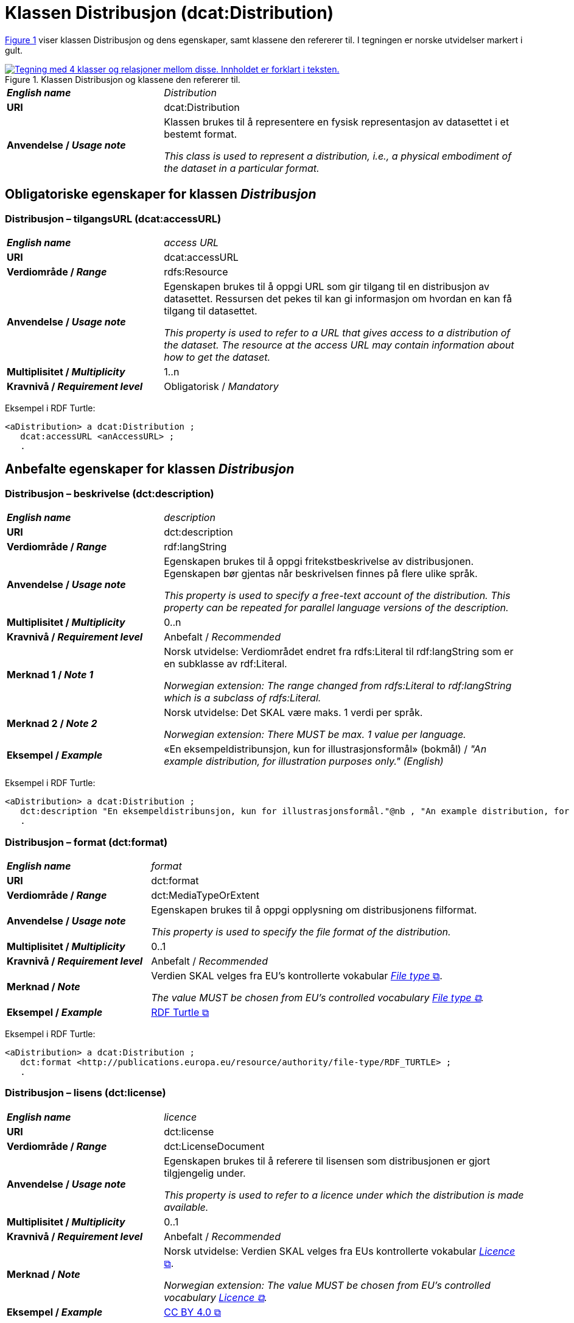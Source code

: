 = Klassen Distribusjon (dcat:Distribution) [[Distribusjon]]

:xrefstyle: short

<<diagram-Klassen-Distribusjon>> viser klassen Distribusjon og dens egenskaper, samt klassene den refererer til. I tegningen er norske utvidelser markert i gult.  

[[diagram-Klassen-Distribusjon]]
.Klassen Distribusjon og klassene den refererer til.
[link=images/Klassen-Distribusjon.png]
image::images/Klassen-Distribusjon.png[alt="Tegning med 4 klasser og relasjoner mellom disse. Innholdet er forklart i teksten."]

:xrefstyle: full

[cols="30s,70d"]
|===
| _English name_ | _Distribution_
| URI | dcat:Distribution
| Anvendelse / _Usage note_ | Klassen brukes til å representere en fysisk representasjon av datasettet i et bestemt format.

_This class is used to represent a distribution, i.e., a physical embodiment of the dataset in a particular format._
|===


== Obligatoriske egenskaper for klassen _Distribusjon_ [[Distribusjon-obligatoriske-egenskaper]]

=== Distribusjon – tilgangsURL (dcat:accessURL) [[Distribusjon-tilgangsurl]]

[cols="30s,70d"]
|===
| _English name_ | _access URL_
| URI | dcat:accessURL
| Verdiområde / _Range_ | rdfs:Resource
| Anvendelse / _Usage note_ | Egenskapen brukes til å oppgi URL som gir tilgang til en distribusjon av datasettet. Ressursen det pekes til kan gi informasjon om hvordan en kan få tilgang til datasettet.

_This property is used to refer to a URL that gives access to a distribution of the dataset. The resource at the access URL may contain information about how to get the dataset._
| Multiplisitet / _Multiplicity_ | 1..n
| Kravnivå / _Requirement level_ | Obligatorisk / _Mandatory_
|===

Eksempel i RDF Turtle:
-----
<aDistribution> a dcat:Distribution ; 
   dcat:accessURL <anAccessURL> ; 
   .
-----

== Anbefalte egenskaper for klassen _Distribusjon_ [[Distribusjon-anbefalte-egenskaper]]

=== Distribusjon – beskrivelse (dct:description) [[Distribusjon-beskrivelse]]

[cols="30s,70d"]
|===
| _English name_ | _description_
| URI | dct:description
| Verdiområde / _Range_ | rdf:langString
| Anvendelse / _Usage note_ | Egenskapen brukes til å oppgi fritekstbeskrivelse av distribusjonen. Egenskapen bør gjentas når beskrivelsen finnes på flere ulike språk.

_This property is used to specify a free-text account of the distribution. This property can be repeated for parallel language versions of the description._
| Multiplisitet / _Multiplicity_ | 0..n
| Kravnivå / _Requirement level_ | Anbefalt / _Recommended_
| Merknad 1 / _Note 1_ | Norsk utvidelse: Verdiområdet endret fra rdfs:Literal til rdf:langString som er en subklasse av rdf:Literal. 

__Norwegian extension: The range changed from rdfs:Literal to rdf:langString which is a subclass of rdfs:Literal.__
| Merknad 2 / _Note 2_ | Norsk utvidelse: Det SKAL være maks. 1 verdi per språk. 

__Norwegian extension: There MUST be max. 1 value per language.__
| Eksempel / _Example_ | «En eksempeldistribunsjon, kun for illustrasjonsformål» (bokmål) / __"An example distribution, for illustration purposes only." (English)__
|===

Eksempel i RDF Turtle:
-----
<aDistribution> a dcat:Distribution ; 
   dct:description "En eksempeldistribunsjon, kun for illustrasjonsformål."@nb , "An example distribution, for illustration purposes only."@en ; 
   .
-----

=== Distribusjon – format (dct:format) [[Distribusjon-format]]

[cols="30s,70d"]
|===
| _English name_ | _format_
| URI | dct:format
| Verdiområde / _Range_ | dct:MediaTypeOrExtent
| Anvendelse / _Usage note_ | Egenskapen brukes til å oppgi opplysning om distribusjonens filformat. 

_This property is used to specify the file format of the distribution._
| Multiplisitet / _Multiplicity_ | 0..1
| Kravnivå / _Requirement level_ | Anbefalt / _Recommended_
| Merknad / _Note_ | Verdien SKAL velges fra EU's kontrollerte vokabular https://op.europa.eu/en/web/eu-vocabularies/concept-scheme/-/resource?uri=http://publications.europa.eu/resource/authority/file-type[__File type__ &#x29C9;, window="_blank", role="ext-link"].

__The value MUST be chosen from EU's controlled vocabulary https://op.europa.eu/en/web/eu-vocabularies/concept-scheme/-/resource?uri=http://publications.europa.eu/resource/authority/file-type[File type &#x29C9;, window="_blank", role="ext-link"].__
| Eksempel / _Example_ | https://op.europa.eu/en/web/eu-vocabularies/concept/-/resource?uri=http://publications.europa.eu/resource/authority/file-type/RDF_TURTLE[RDF Turtle &#x29C9;, window="_blank", role="ext-link"]
|===

Eksempel i RDF Turtle:
-----
<aDistribution> a dcat:Distribution ; 
   dct:format <http://publications.europa.eu/resource/authority/file-type/RDF_TURTLE> ; 
   .
-----

=== Distribusjon – lisens (dct:license) [[Distribusjon-lisens]]

[cols="30s,70d"]
|===
| _English name_ | _licence_
| URI | dct:license
| Verdiområde / _Range_ | dct:LicenseDocument
| Anvendelse / _Usage note_ | Egenskapen brukes til å referere til lisensen som distribusjonen er gjort tilgjengelig under.

_This property is used to refer to a licence under which the distribution is made available._
| Multiplisitet / _Multiplicity_ | 0..1
| Kravnivå / _Requirement level_ | Anbefalt / _Recommended_
| Merknad / _Note_ | Norsk utvidelse: Verdien SKAL velges fra EUs kontrollerte vokabular https://op.europa.eu/en/web/eu-vocabularies/concept-scheme/-/resource?uri=http://publications.europa.eu/resource/authority/licence[__Licence__ &#x29C9;, window="_blank", role="ext-link"].

__Norwegian extension: The value MUST be chosen from EU's controlled vocabulary https://op.europa.eu/en/web/eu-vocabularies/concept-scheme/-/resource?uri=http://publications.europa.eu/resource/authority/licence[Licence &#x29C9;, window="_blank", role="ext-link"].__
| Eksempel / _Example_ | https://op.europa.eu/en/web/eu-vocabularies/concept/-/resource?uri=http://publications.europa.eu/resource/authority/licence/CC_BY_4_0[CC BY 4.0 &#x29C9;, window="_blank", role="ext-link"]
|===

Eksempel i RDF Turtle:
-----
<aDistribution> a dcat:Distribution ; 
   dct:license <http://publications.europa.eu/resource/authority/licence/CC_BY_4_0> ; 
   .
-----

=== Distribusjon – status (adms:status) [[Distribusjon-status]]

[cols="30s,70d"]
|===
| _English name_ | _status_
| URI | adms:status
| Verdiområde / _Range_ | skos:Concept
| Anvendelse / _Usage note_ | Egenskapen brukes til å oppgi distribusjonens modenhet.

_This property is used to specify the status of the distribution in the context of maturity lifecycle._
| Multiplisitet / _Multiplicity_ | 0..1
| Kravnivå / _Requirement level_ | Anbefalt / _Recommended_
| Merknad 1 / _Note 1_ | Verdien SKAL velges fra EU's kontrollerte vokabular https://op.europa.eu/en/web/eu-vocabularies/concept-scheme/-/resource?uri=http://publications.europa.eu/resource/authority/distribution-status[__Distribution status__ &#x29C9;, window="_blank", role="ext-link"].

__The value MUST be chosen from EU's controlled vocabulary https://op.europa.eu/en/web/eu-vocabularies/concept-scheme/-/resource?uri=http://publications.europa.eu/resource/authority/distribution-status[Distribution status &#x29C9;, window="_blank", role="ext-link"].__
| Merknad 2 / _Note 2_ | Norsk utvidelse: Kravnivået endret fra valgfri til anbefalt, fordi status på distribusjon er viktig å vite når man skal vurdere om en distribusjon skal/kan brukes.

_Norwegian extension: The requirement level changed from optional to recommended._
| Eksempel / _Example_ | https://op.europa.eu/en/web/eu-vocabularies/concept/-/resource?uri=http://publications.europa.eu/resource/authority/distribution-status/COMPLETED[ferdigstilt &#x29C9;, window="_blank", role="ext-link"]
|===

Eksempel i RDF Turtle:
-----
<aDistribution> a dcat:Distribution ; 
   adms:status <http://publications.europa.eu/resource/authority/distribution-status/COMPLETED> ; 
   .
-----

=== Distribusjon – tilgjengelighet (dcatap:availability) [[Distribusjon-tilgjengelighet]]

[cols="30s,70d"]
|===
| _English name_ | _availability_
| URI | dcatap:availability
| Verdiområde / _Range_ | skos:Concept
| Anvendelse / _Usage note_ | Egenskapen brukes til å angi hvor lenge det er planlagt å holde distribusjonen av datasettet tilgjengelig.

_This property is used to specify how long it is planned to keep the distribution of the dataset available._
| Multiplisitet / _Multiplicity_ | 0..1
| Kravnivå / _Requirement level_ | Anbefalt / _Recommended_
| Merknad / _Note_ | Verdien SKAL velges fra EU's kontrollerte vokabular https://op.europa.eu/en/web/eu-vocabularies/concept-scheme/-/resource?uri=http://publications.europa.eu/resource/authority/planned-availability[__Planned availability__ &#x29C9;, window="_blank", role="ext-link"].

__The value MUST be chosen from EU's controlled vocabulary https://op.europa.eu/en/web/eu-vocabularies/concept-scheme/-/resource?uri=http://publications.europa.eu/resource/authority/planned-availability[Planned availability &#x29C9;, window="_blank", role="ext-link"].__
| Eksempel / _Example_ | https://op.europa.eu/en/web/eu-vocabularies/concept/-/resource?uri=http://publications.europa.eu/resource/authority/planned-availability/STABLE[stabil &#x29C9;, window="_blank", role="ext-link"]
|===

Eksempel i RDF Turtle:
-----
<aDistribution> a dcat:Distribution ; 
   dcatap:availability <http://publications.europa.eu/resource/authority/planned-availability/STABLE> ; 
   .
-----

== Valgfrie egenskaper for klassen _Distribusjon_ [[Distribusjon-valgfrie-egenskaper]]

=== Distribusjon – dokumentasjon (foaf:page) [[Distribusjon-dokumentasjon]]

[cols="30s,70d"]
|===
| _English name_ | _documentation_
| URI | foaf:page
| Verdiområde / _Range_ | foaf:Document
| Anvendelse / _Usage note_ | Egenskapen brukes til å referere til en side eller et dokument som beskriver distribusjonen.

_This property is used to refer to a page or document about this distribution._
| Multiplisitet / _Multiplicity_ | 0..n
| Kravnivå / _Requirement level_ | Valgfri / _Optional_
|===

=== Distribusjon – endringsdato (dct:modified) [[Distribusjon-endringsdato]]

[cols="30s,70d"]
|===
| _English name_ | _modification date_
| URI | dct:modified
| Verdiområde / _Range_ | xsd:date or xsd:dateTime
| Anvendelse / _Usage note_ | Egenskapen brukes til å oppgi dato for siste endring av distribusjonen.

_This property is used to specify the most recent date on which the distribution was changed or modified._
| Multiplisitet / _Multiplicity_ | 0..1
| Kravnivå / _Requirement level_ | Valgfri / _Optional_
| Merknad / _Note_ | Norsk utvidelse: Verdiområdet er eksplisitt spesifisert som `xsd:date or xsd:dateTime`, istedenfor å referere til den generiske datatype Temporal literal.  

_Norwegian extension: The range is explicitly specified as `xsd:date or xsd:dateTime`, instead of referring to the generic datatype Temporal Literal._ 
|===

=== Distribusjon – filstørrelse (dcat:byteSize) [[Distribusjon-filstørrelse]]

[cols="30s,70d"]
|===
| _English name_ | _byte size_
| URI | dcat:byteSize
| Verdiområde / _Range_ | xsd:nonNegativeInteger
| Anvendelse / _Usage note_ | Egenskapen brukes til å oppgi distribusjonens størrelse oppgitt i bytes.

_This property is used to specify the size of a distribution in bytes._
| Multiplisitet / _Multiplicity_ | 0..1
| Kravnivå / _Requirement level_ | Valgfri / _Optional_
|===

=== Distribusjon – gjeldende lovgivning (dcatap:applicableLegislation) [[Distribusjon-gjeldendeLovgivning]]

[cols="30s,70"]
|===
| _English name_ | _applicable legislation_
| URI | dcatap:applicableLegislation
| Verdiområde / _Range_ | <<RegulativRessurs, eli:LegalResource>>
| Anvendelse / _Usage note_ | Egenskapen brukes til å referere til lovgivningen som gir mandat til opprettelse eller forvaltning av distribusjonen.

_This property is used to refer to the legislation that mandates the creation or management of the distribution._
| Multiplisitet / _Multiplicity_ | 0..n
| Kravnivå / _Requirement level_ | Valgfri / _Optional_
|===

=== Distribusjon – i samsvar med (dct:conformsTo) [[Distribusjon-i-samsvar-med]]

[cols="30s,70d"]
|===
| _English name_ | _linked schemas_
| URI | dct:conformsTo
| Verdiområde / _Range_ | <<Standard, dct:Standard>>
| Anvendelse / _Usage note_ | Egenskapen brukes til å referere til et etablert skjema som distribusjonen er i samsvar med.

_This property is used to refer to an established schema to which the described distribution conforms._
| Multiplisitet / _Multiplicity_ | 0..n
| Kravnivå / _Requirement level_ | Valgfri / _Optional_
|===

=== Distribusjon – komprimeringsformat (dcat:compressFormat) [[Distribusjon-komprimeringsformat]]
[cols="30s,70d"]
|===
| _English name_ | _compression format_
| URI | dcat:compressFormat
| Verdiområde / _Range_ | dct:MediaType
| Anvendelse / _Usage note_ | Egenskapen brukes til å oppgi komprimeringsformatet for distribusjonen som dataene er i dersom de er i en komprimert form, f.eks. for å redusere størrelsen på den nedlastbare filen.   

_This property is used to specify the format of the file in which the data is contained in a compressed form, e.g. to reduce the size of the downloadable file._
| Multiplisitet / _Multiplicity_ | 0..1
| Kravnivå / _Requirement level_ | Valgfri / _Optional_
| Merknad / _Note_ | Norsk utvidelse: Verdien BØR velges fra EU's kontrollerte vokabular https://op.europa.eu/en/web/eu-vocabularies/concept-scheme/-/resource?uri=http://publications.europa.eu/resource/authority/file-type[__File type__ &#x29C9;, window="_blank", role="ext-link"]. 

__Norwegian extension: The value SHOULD be chosen from EU's controlled vocabulary https://op.europa.eu/en/web/eu-vocabularies/concept-scheme/-/resource?uri=http://publications.europa.eu/resource/authority/file-type[File type &#x29C9;, window="_blank", role="ext-link"].__
|===

=== Distribusjon – medietype (dcat:mediaType) [[Distribusjon-medietype]]
[cols="30s,70d"]
|===
| _English name_ | _media type_
| URI | dcat:mediaType
| Verdiområde / _Range_ | dct:MediaType
| Anvendelse / _Usage note_ | Egenskapen brukes til å referere til medietype av en distribusjon.

_This property is used to refer to the media type of the distribution as defined in the official register of media types managed by IANA._
| Multiplisitet / _Multiplicity_ | 0..1
| Kravnivå / _Requirement level_ | Valgfri / _Optional_
| Merknad / _Note_ | Verdien SKAL velges fra https://www.iana.org/assignments/media-types/media-types.xhtml[__IANA Media Types__ &#x29C9;, window="_blank", role="ext-link"].

NB! Navnerommet til IANA som returnerer RDF-ressurs, er `\https://www.w3.org/ns/iana/media-types/`, f.eks. `\https://www.w3.org/ns/iana/media-types/application/zip`.

__The value MUST be chosen from https://www.iana.org/assignments/media-types/media-types.xhtml[IANA Media Types &#x29C9;, window="_blank", role="ext-link"].__

__Note! The namespace for IANA that returns RDF resource, is `\https://www.w3.org/ns/iana/media-types/`, e.g. `\https://www.w3.org/ns/iana/media-types/application/zip`.__
|===

=== Distribusjon – nedlastningslenke (dcat:downloadURL) [[Distribusjon-nedlastningslenke]]

[cols="30s,70d"]
|===
| _English name_ | _download URL_
| URI | dcat:downloadURL
| Verdiområde / _Range_ | rdfs:Resource
| Anvendelse / _Usage note_ | Egenskapen brukes til å oppgi direktelenke (URL) til en nedlastbar fil i et gitt format.

_This property is used to specify a URL that is a direct link to a downloadable file in a given format._
| Multiplisitet / _Multiplicity_ | 0..n
| Kravnivå / _Requirement level_ | Valgfri / _Optional_
|===

=== Distribusjon – pakkeformat (dcat:packageFormat) [[Distribusjon-pakkeformat]]
[cols="30s,70d"]
|===
| _English name_ | _packaging format_
| URI | dcat:packageFormat
| Verdiområde / _Range_ | dct:MediaType
| Anvendelse / _Usage note_ | Egenskapen brukes til å referere til formatet til filen der en eller flere datafiler er gruppert sammen, f.eks. for å gjøre det mulig å laste ned et sett relaterte filer.

_This property is used to refer to the format of the file in which one or more data files are grouped together, e.g. to enable a set of related files to be downloaded together._
| Multiplisitet / _Multiplicity_ | 0..1
| Kravnivå / _Requirement level_ | Valgfri / _Optional_
| Merknad / _Note_ | Norsk utvidelse: Verdien BØR velges fra EU's kontrollerte vokabular https://op.europa.eu/en/web/eu-vocabularies/concept-scheme/-/resource?uri=http://publications.europa.eu/resource/authority/file-type[__File type__ &#x29C9;, window="_blank", role="ext-link"]. 

__Norwegian extension: The value SHOULD be chosen from EU's controlled vocabulary https://op.europa.eu/en/web/eu-vocabularies/concept-scheme/-/resource?uri=http://publications.europa.eu/resource/authority/file-type[File type &#x29C9;, window="_blank", role="ext-link"].__
|===

=== Distribusjon – policy (odrl:hasPolicy) [[Distribusjon-policy]]
[cols="30s,70d"]
|===
| _English name_ | _has policy_
| URI | odrl:hasPolicy
| Verdiområde / _Range_ | odrl:Policy
| Anvendelse / _Usage note_ | Egenskapen brukes til å referere til policyen som uttrykker rettighetene knyttet til distribusjonen hvis https://www.w3.org/ns/odrl/2/[ODRL-vokabularet &#x29C9;, window="_blank", role="ext-link"] brukes.

__This property is used to refer to the policy that describes the rights related to the distribution if using the https://www.w3.org/ns/odrl/2/[ODRL &#x29C9;, window="_blank", role="ext-link" vocabulary].__
| Multiplisitet / _Multiplicity_ | 0..1
| Kravnivå / _Requirement level_ | Valgfri / _Optional_
|===

=== Distribusjon – rettigheter (dct:rights) [[Distribusjon-rettigheter]]

[cols="30s,70d"]
|===
| _English name_ | _rights_
| URI | dct:rights
| Verdiområde / _Range_ | <<Rettighetserklæring, odrs:RightsStatement>>
| Anvendelse / _Usage note_ | Egenskapen brukes til å referere til en uttalelse som angir rettigheter knyttet til distribusjonen.

_This property is used to refer to a statement that specifies rights associated with the distribution._
| Multiplisitet / _Multiplicity_ | 0..1
| Kravnivå / _Requirement level_ | Valgfri / _Optional_
|===

=== Distribusjon – romlig oppløsning (dcat:spatialResolutionInMeters) [[Distribusjon-romlig-oppløsning]]
[cols="30s,70d"]
|===
| _English name_ | _spatial resolution_
| URI | dcat:spatialResolutionInMeters
| Verdiområde / _Range_ | xsd:decimal
| Anvendelse / _Usage note_ | Egenskapen brukes til å referere til den minste romlige oppløsningen for en datasettdistribusjon målt i meter.

_This property is used to refer to the minimum spatial separation resolvable in a dataset distribution, measured in meters._
| Multiplisitet / _Multiplicity_ | 0..1
| Kravnivå / _Requirement level_ | Valgfri / _Optional_
|===

=== Distribusjon – sjekksum (spdx:checksum) [[Distribusjon-sjekksum]]

[cols="30s,70d"]
|===
| _English name_ | _checksum_
| URI | spdx:checksum
| Verdiområde / _Range_ | <<Sjekksum, spdx:Checksum>>
| Anvendelse / _Usage note_ | Egenskapen brukes til å referere til sjekksuminformasjon (en mekanisme for å verifisere at innhold i en distribusjon ikke har endret seg). Sjekksummen er relatert til nedlastningslenken. 

_This property is used to refer to a mechanism that can be used to verify that the contents of a distribution have not changed. The checksum is related to the downloadURL._
| Multiplisitet / _Multiplicity_ | 0..1
| Kravnivå / _Requirement level_ | Valgfri / _Optional_
|===

=== Distribusjon – språk (dct:language) [[Distribusjon-språk]]

[cols="30s,70d"]
|===
| _English name_ | _language_
| URI | dct:language
| Verdiområde / _Range_ | dct:LinguisticSystem
| Anvendelse / _Usage note_ | Egenskapen brukes til å referere til språk som er brukt i distribusjonen.

_This property is used to refer to a language used in the distribution. This property can be repeated if the metadata is provided in multiple languages._
| Multiplisitet / _Multiplicity_ | 0..n
| Kravnivå / _Requirement level_ | Valgfri / _Optional_
| Merknad / _Note_ | Verdien SKAL velges fra EU's kontrollerte vokabular https://op.europa.eu/en/web/eu-vocabularies/concept-scheme/-/resource?uri=http://publications.europa.eu/resource/authority/language[__Language__ &#x29C9;, window="_blank", role="ext-link"].

__The value MUST be chosen from EU's controlled vocabulary https://op.europa.eu/en/web/eu-vocabularies/concept-scheme/-/resource?uri=http://publications.europa.eu/resource/authority/language[Language &#x29C9;, window="_blank", role="ext-link"].__
|===

=== Distribusjon – tidsoppløsning (dcat:temporalResolution) [[Distribusjon-tidsoppløsning]]

[cols="30s,70d"]
|===
| _English name_ | _temporal resolution_
| URI | dcat:temporalResolution
| Verdiområde / _Range_ | xsd:duration
| Anvendelse / _Usage note_ | Egenskapen brukes til å oppgi minste tidsrommet som kan utledes fra datasett-distribusjonen ("resolvable in the dataset distribution").

_This property is used to refer specify the minimum time period resolvable in the dataset distribution._
| Multiplisitet / _Multiplicity_ | 0..1
| Kravnivå / _Requirement level_ | Valgfri / _Optional_
|===

=== Distribusjon – tilgangstjeneste (dcat:accessService) [[Distribusjon-tilganstjeneste]]

[cols="30s,70d"]
|===
| _English name_ | _access service_
| URI | dcat:accessService
| Verdiområde / _Range_ | <<Datatjeneste, dcat:DataService>>
| Anvendelse / _Usage note_ | Egenskapen brukes til å referere til en datatjeneste som gir tilgang til distribusjonen av datasettet.

_This property is used to refer to a data service that gives access to the distribution of the dataset._
| Multiplisitet / _Multiplicity_ | 0..n
| Kravnivå / _Requirement level_ | Valgfri / _Optional_
|===

=== Distribusjon – tittel (dct:title) [[Distribusjon-tittel]]

[cols="30s,70d"]
|===
| _English name_ | _title_
| URI | dct:title
| Verdiområde / _Range_ | rdf:langString
| Anvendelse / _Usage note_ | Egenskapen brukes til å oppgi navn på distribusjonen. Egenskapen bør gjentas når tittelen finnes på flere ulike språk.

_This property is used to specify a name given to the distribution. This property can be repeated for parallel language versions of the description._
| Multiplisitet / _Multiplicity_ | 0..n
| Kravnivå / _Requirement level_ | Valgfri / _Optional_
| Merknad 1 / _Note 1_ | Norsk utvidelse: Verdiområdet endret fra rdfs:Literal til rdf:langString som er en subklasse av rdf:Literal. 

__Norwegian extension: The range changed from rdfs:Literal to rdf:langString which is a subclass of rdfs:Literal.__
| Merknad 2 / _Note 2_ | Norsk utvidelse: Det SKAL være maks. 1 verdi per språk. 

__Norwegian extension: There MUST be max. 1 value per language.__
|===

=== Distribusjon – utgivelsesdato (dct:issued) [[Distribusjon-utgivelsesdato]]

[cols="30s,70d"]
|===
| _English name_ | _release date_
| URI | dct:issued
| Verdiområde / _Range_ | xsd:date or xsd:dateTime
| Anvendelse / _Usage note_ | Egenskapen brukes til å oppgi dato for formell utgivelse/publisering av distribusjonen.

_This property is used to specify the date of formal issuance (e.g., publication) of the distribution._
| Multiplisitet / _Multiplicity_ | 0..1
| Kravnivå / _Requirement level_ | Valgfri / _Optional_
| Merknad / _Note_ | Norsk utvidelse: Verdiområdet er eksplisitt spesifisert som `xsd:date or xsd:dateTime`, istedenfor å referere til den generiske datatype Temporal literal.  

_Norwegian extension: The range is explicitly specified as `xsd:date or xsd:dateTime`, instead of referring to the generic datatype Temporal Literal._ 
|===
